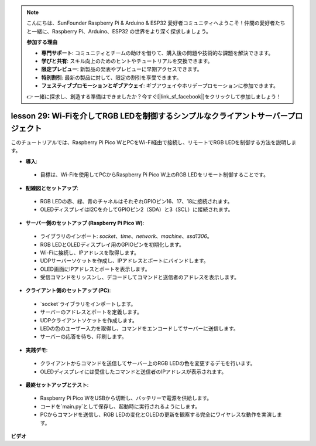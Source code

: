 .. note::

    こんにちは、SunFounder Raspberry Pi & Arduino & ESP32 愛好者コミュニティへようこそ！仲間の愛好者たちと一緒に、Raspberry Pi、Arduino、ESP32 の世界をより深く探求しましょう。

    **参加する理由**

    - **専門サポート**: コミュニティとチームの助けを借りて、購入後の問題や技術的な課題を解決できます。
    - **学びと共有**: スキル向上のためのヒントやチュートリアルを交換できます。
    - **限定プレビュー**: 新製品の発表やプレビューに早期アクセスできます。
    - **特別割引**: 最新の製品に対して、限定の割引を享受できます。
    - **フェスティブプロモーションとギブアウェイ**: ギブアウェイやホリデープロモーションに参加できます。

    👉 一緒に探求し、創造する準備はできましたか？今すぐ[|link_sf_facebook|]をクリックして参加しましょう！

lesson 29: Wi-Fiを介してRGB LEDを制御するシンプルなクライアントサーバープロジェクト
==================================================================================

このチュートリアルでは、Raspberry Pi Pico WとPCをWi-Fi経由で接続し、リモートでRGB LEDを制御する方法を説明します。

* **導入**:
 - 目標は、Wi-Fiを使用してPCからRaspberry Pi Pico W上のRGB LEDをリモート制御することです。
* **配線図とセットアップ**:
 - RGB LEDの赤、緑、青のチャネルはそれぞれGPIOピン16、17、18に接続されます。
 - OLEDディスプレイはI2Cを介してGPIOピン2（SDA）と3（SCL）に接続されます。
* **サーバー側のセットアップ (Raspberry Pi Pico W)**:
 - ライブラリのインポート: `socket`、`time`、`network`、`machine`、`ssd1306`。
 - RGB LEDとOLEDディスプレイ用のGPIOピンを初期化します。
 - Wi-Fiに接続し、IPアドレスを取得します。
 - UDPサーバーソケットを作成し、IPアドレスとポートにバインドします。
 - OLED画面にIPアドレスとポートを表示します。
 - 受信コマンドをリッスンし、デコードしてコマンドと送信者のアドレスを表示します。
* **クライアント側のセットアップ (PC)**:
 - `socket`ライブラリをインポートします。
 - サーバーのアドレスとポートを定義します。
 - UDPクライアントソケットを作成します。
 - LEDの色のユーザー入力を取得し、コマンドをエンコードしてサーバーに送信します。
 - サーバーの応答を待ち、印刷します。
* **実践デモ**:
 - クライアントからコマンドを送信してサーバー上のRGB LEDの色を変更するデモを行います。
 - OLEDディスプレイには受信したコマンドと送信者のIPアドレスが表示されます。
* **最終セットアップとテスト**:
 - Raspberry Pi Pico WをUSBから切断し、バッテリーで電源を供給します。
 - コードを`main.py`として保存し、起動時に実行されるようにします。
 - PCからコマンドを送信し、RGB LEDの変化とOLEDの更新を観察する完全にワイヤレスな動作を実演します。

**ビデオ**

.. raw:: html

    <iframe width="700" height="500" src="https://www.youtube.com/embed/eZTETVkX-N8?si=TtZ6B4-Ljm75rhPB" title="YouTube video player" frameborder="0" allow="accelerometer; autoplay; clipboard-write; encrypted-media; gyroscope; picture-in-picture; web-share" allowfullscreen></iframe>

